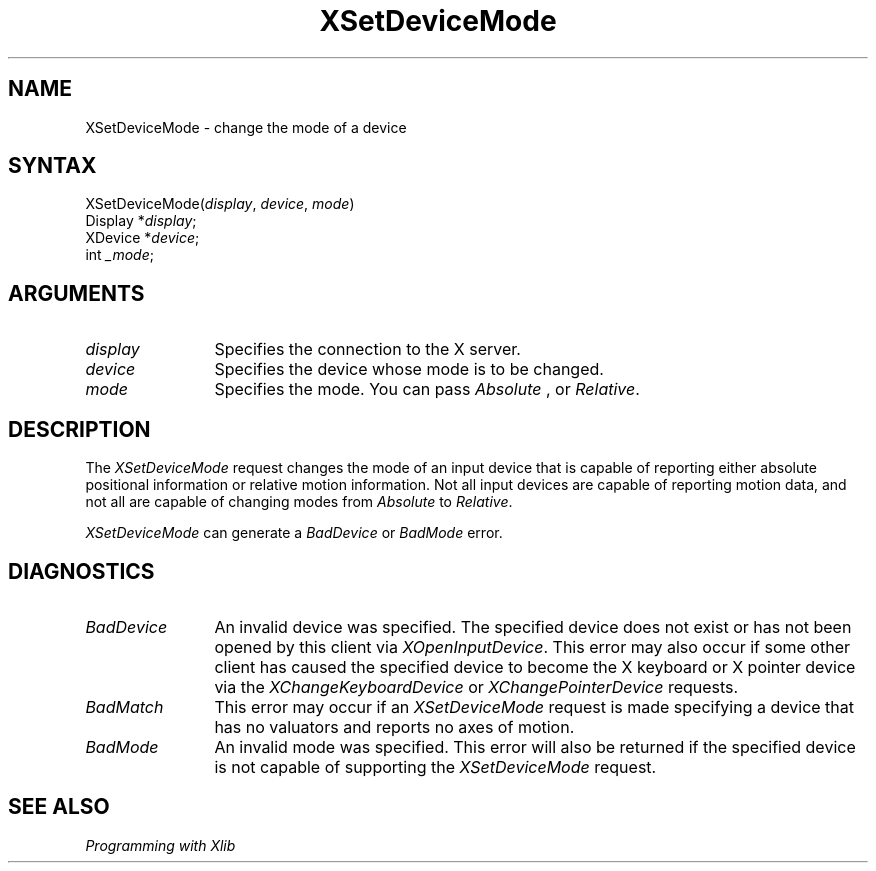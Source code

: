 .\"
.\" $XFree86: xc/doc/man/Xi/XSetMode.man,v 1.4 2006/01/09 14:56:19 dawes Exp $
.\"
.\"
.\" Copyright ([\d,\s]*) by Hewlett-Packard Company, Ardent Computer, 
.\" 
.\" Permission to use, copy, modify, distribute, and sell this documentation 
.\" for any purpose and without fee is hereby granted, provided that the above
.\" copyright notice and this permission notice appear in all copies.
.\" Ardent, and Hewlett-Packard make no representations about the 
.\" suitability for any purpose of the information in this document.  It is 
.\" provided \`\`as is'' without express or implied warranty.
.\" 
.ds xL Programming with Xlib
.TH XSetDeviceMode 3X11 __vendorversion__ "X FUNCTIONS"
.SH NAME
XSetDeviceMode \- change the mode of a device
.SH SYNTAX
XSetDeviceMode\^(\^\fIdisplay\fP, \fIdevice\fP\^, \fImode\fP\^)
.br
      Display *\fIdisplay\fP\^;
.br
      XDevice *\fIdevice\fP\^; 
.br
      int \fI_mode\fP\^; 
.SH ARGUMENTS
.TP 12
.I display
Specifies the connection to the X server.
.TP 12
.I device
Specifies the device whose mode is to be changed.
.TP 12
.I mode
Specifies the mode.
You can pass 
\fIAbsolute\fP ,
or
\fIRelative\fP.
.SH DESCRIPTION
The
\fIXSetDeviceMode\fP
request changes the mode of an input device that is capable of reporting
either absolute positional information or relative motion information.  
Not all input devices are capable of reporting motion data, and not
all are capable of changing modes from \fIAbsolute\fP to \fIRelative\fP.
.LP
\fIXSetDeviceMode\fP
can generate a \fIBadDevice\fP or
\fIBadMode\fP 
error.
.SH DIAGNOSTICS
.TP 12
\fIBadDevice\fP
An invalid device was specified.  The specified device does not exist or has 
not been opened by this client via \fIXOpenInputDevice\fP.  This error may
also occur if some other client has caused the specified device to become
the X keyboard or X pointer device via the \fIXChangeKeyboardDevice\fP or
\fIXChangePointerDevice\fP requests.
.TP 12
\fIBadMatch\fP
This error may occur if an \fIXSetDeviceMode\fP request is made 
specifying a device that has no valuators and reports no axes of motion.
.TP 12
\fIBadMode\fP
An invalid mode was specified.  This error will also be returned if the
specified device is not capable of supporting the \fIXSetDeviceMode\fP
request.
.SH "SEE ALSO"
.br
\fI\*(xL\fP
